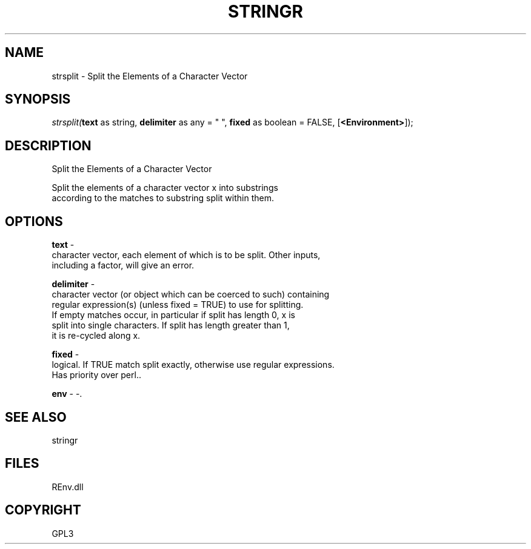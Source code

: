 .\" man page create by R# package system.
.TH STRINGR 1 2002-May "strsplit" "strsplit"
.SH NAME
strsplit \- Split the Elements of a Character Vector
.SH SYNOPSIS
\fIstrsplit(\fBtext\fR as string, 
\fBdelimiter\fR as any = " ", 
\fBfixed\fR as boolean = FALSE, 
[\fB<Environment>\fR]);\fR
.SH DESCRIPTION
.PP
Split the Elements of a Character Vector
 
 Split the elements of a character vector x into substrings
 according to the matches to substring split within them.
.PP
.SH OPTIONS
.PP
\fBtext\fB \fR\- 
 character vector, each element of which is to be split. Other inputs, 
 including a factor, will give an error.
. 
.PP
.PP
\fBdelimiter\fB \fR\- 
 character vector (or object which can be coerced to such) containing 
 regular expression(s) (unless fixed = TRUE) to use for splitting. 
 If empty matches occur, in particular if split has length 0, x is 
 split into single characters. If split has length greater than 1, 
 it is re-cycled along x.
. 
.PP
.PP
\fBfixed\fB \fR\- 
 logical. If TRUE match split exactly, otherwise use regular expressions. 
 Has priority over perl.. 
.PP
.PP
\fBenv\fB \fR\- -. 
.PP
.SH SEE ALSO
stringr
.SH FILES
.PP
REnv.dll
.PP
.SH COPYRIGHT
GPL3
